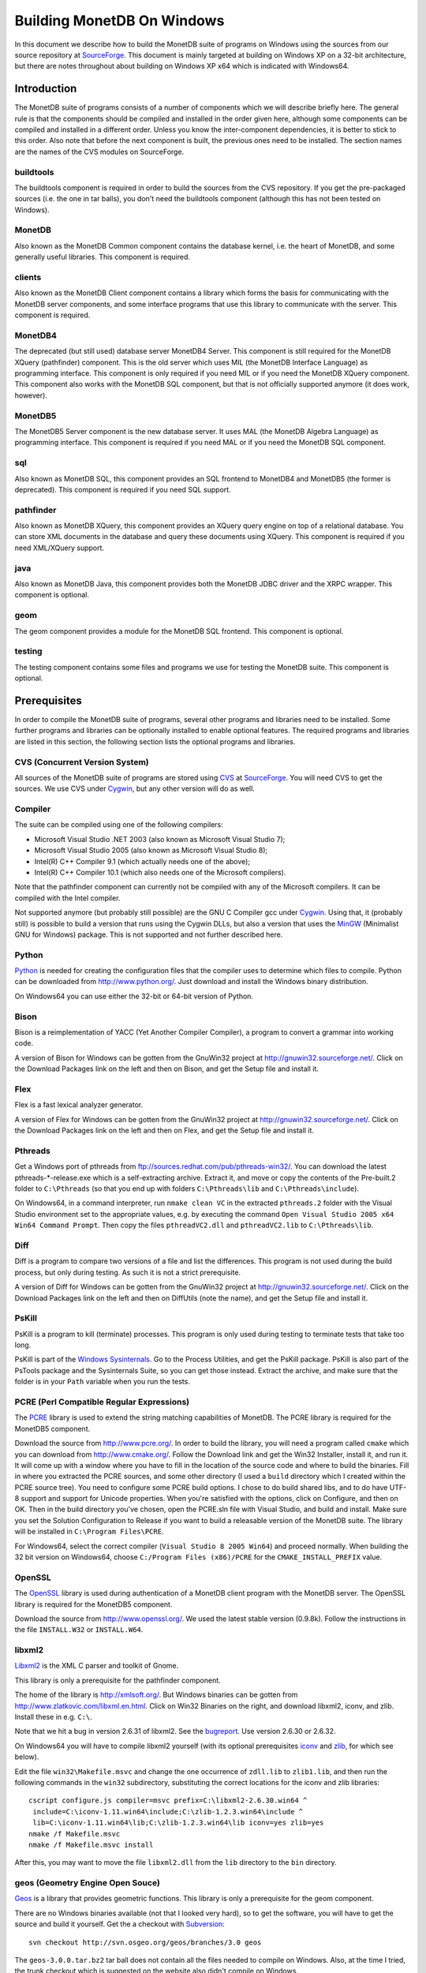 .. The contents of this file are subject to the MonetDB Public License
.. Version 1.1 (the "License"); you may not use this file except in
.. compliance with the License. You may obtain a copy of the License at
.. http://monetdb.cwi.nl/Legal/MonetDBLicense-1.1.html
..
.. Software distributed under the License is distributed on an "AS IS"
.. basis, WITHOUT WARRANTY OF ANY KIND, either express or implied. See the
.. License for the specific language governing rights and limitations
.. under the License.
..
.. The Original Code is the MonetDB Database System.
..
.. The Initial Developer of the Original Code is CWI.
.. Portions created by CWI are Copyright (C) 1997-July 2008 CWI.
.. Copyright August 2008-2009 MonetDB B.V.
.. All Rights Reserved.

Building MonetDB On Windows
+++++++++++++++++++++++++++

.. This document is written in reStructuredText (see
   http://docutils.sourceforge.net/ for more information).
   Use ``rst2html.py`` to convert this file to HTML.

In this document we describe how to build the MonetDB suite of
programs on Windows using the sources from our source repository at
SourceForge__.  This document is mainly targeted at building on
Windows XP on a 32-bit architecture, but there are notes throughout
about building on Windows XP x64 which is indicated with Windows64.

__ http://sourceforge.net/projects/monetdb/

Introduction
============

The MonetDB suite of programs consists of a number of components which
we will describe briefly here.  The general rule is that the
components should be compiled and installed in the order given here,
although some components can be compiled and installed in a different
order.  Unless you know the inter-component dependencies, it is better
to stick to this order.  Also note that before the next component is
built, the previous ones need to be installed.  The section names are
the names of the CVS modules on SourceForge.

buildtools
----------

The buildtools component is required in order to build the sources
from the CVS repository.  If you get the pre-packaged sources
(i.e. the one in tar balls), you don't need the buildtools component
(although this has not been tested on Windows).

MonetDB
-------

Also known as the MonetDB Common component contains the database
kernel, i.e. the heart of MonetDB, and some generally useful
libraries.  This component is required.

clients
-------

Also known as the MonetDB Client component contains a library which
forms the basis for communicating with the MonetDB server components,
and some interface programs that use this library to communicate with
the server.  This component is required.

MonetDB4
--------

The deprecated (but still used) database server MonetDB4 Server.  This
component is still required for the MonetDB XQuery (pathfinder)
component.  This is the old server which uses MIL (the MonetDB
Interface Language) as programming interface.  This component is only
required if you need MIL or if you need the MonetDB XQuery component.
This component also works with the MonetDB SQL component, but that is
not officially supported anymore (it does work, however).

MonetDB5
--------

The MonetDB5 Server component is the new database server.  It uses MAL
(the MonetDB Algebra Language) as programming interface.  This
component is required if you need MAL or if you need the MonetDB SQL
component.

sql
---

Also known as MonetDB SQL, this component provides an SQL frontend to
MonetDB4 and MonetDB5 (the former is deprecated).  This component is
required if you need SQL support.

pathfinder
----------

Also known as MonetDB XQuery, this component provides an XQuery query
engine on top of a relational database.  You can store XML documents
in the database and query these documents using XQuery.  This
component is required if you need XML/XQuery support.

java
----

Also known as MonetDB Java, this component provides both the MonetDB
JDBC driver and the XRPC wrapper.  This component is optional.

geom
----

The geom component provides a module for the MonetDB SQL frontend.
This component is optional.

testing
-------

The testing component contains some files and programs we use for
testing the MonetDB suite.  This component is optional.

Prerequisites
=============

In order to compile the MonetDB suite of programs, several other
programs and libraries need to be installed.  Some further programs
and libraries can be optionally installed to enable optional
features.  The required programs and libraries are listed in this
section, the following section lists the optional programs and
libraries.

CVS (Concurrent Version System)
-------------------------------

All sources of the MonetDB suite of programs are stored using CVS__ at
SourceForge__.  You will need CVS to get the sources.  We use CVS
under Cygwin__, but any other version will do as well.

__ http://www.cvshome.org/
__ http://sourceforge.net/projects/monetdb/
__ http://www.cygwin.com/

Compiler
--------

The suite can be compiled using one of the following compilers:

- Microsoft Visual Studio .NET 2003 (also known as Microsoft Visual Studio 7);
- Microsoft Visual Studio 2005 (also known as Microsoft Visual Studio 8);
- Intel(R) C++ Compiler 9.1 (which actually needs one of the above);
- Intel(R) C++ Compiler 10.1 (which also needs one of the Microsoft compilers).

Note that the pathfinder component can currently not be compiled with
any of the Microsoft compilers.  It can be compiled with the Intel
compiler.

Not supported anymore (but probably still possible) are the GNU C
Compiler gcc under Cygwin__.  Using that, it (probably still) is
possible to build a version that runs using the Cygwin DLLs, but also
a version that uses the MinGW__ (Minimalist GNU for Windows) package.
This is not supported and not further described here.

__ http://www.cygwin.com/
__ http://www.mingw.org/

Python
------

Python__ is needed for creating the configuration files that the
compiler uses to determine which files to compile.  Python can be
downloaded from http://www.python.org/.  Just download and install the
Windows binary distribution.

On Windows64 you can use either the 32-bit or 64-bit version of
Python.

__ http://www.python.org/

Bison
-----

Bison is a reimplementation of YACC (Yet Another Compiler Compiler), a
program to convert a grammar into working code.

A version of Bison for Windows can be gotten from the GnuWin32 project
at http://gnuwin32.sourceforge.net/.  Click on the Download Packages
link on the left and then on Bison, and get the Setup file and install
it.

Flex
----

Flex is a fast lexical analyzer generator.

A version of Flex for Windows can be gotten from the GnuWin32 project
at http://gnuwin32.sourceforge.net/.  Click on the Download Packages
link on the left and then on Flex, and get the Setup file and install
it.

Pthreads
--------

Get a Windows port of pthreads from
ftp://sources.redhat.com/pub/pthreads-win32/.  You can download the
latest pthreads-\*-release.exe which is a self-extracting archive.
Extract it, and move or copy the contents of the Pre-built.2 folder to
``C:\Pthreads`` (so that you end up with folders ``C:\Pthreads\lib`` and
``C:\Pthreads\include``).

On Windows64, in a command interpreter, run ``nmake clean VC`` in the
extracted ``pthreads.2`` folder with the Visual Studio environment set
to the appropriate values, e.g. by executing the command ``Open Visual
Studio 2005 x64 Win64 Command Prompt``.  Then copy the files
``pthreadVC2.dll`` and ``pthreadVC2.lib`` to ``C:\Pthreads\lib``.

Diff
----

Diff is a program to compare two versions of a file and list the
differences.  This program is not used during the build process, but
only during testing.  As such it is not a strict prerequisite.

A version of Diff for Windows can be gotten from the GnuWin32 project
at http://gnuwin32.sourceforge.net/.  Click on the Download Packages
link on the left and then on DiffUtils (note the name), and get the
Setup file and install it.

PsKill
------

PsKill is a program to kill (terminate) processes.  This program is
only used during testing to terminate tests that take too long.

PsKill is part of the `Windows Sysinternals`__.  Go to the Process
Utilities, and get the PsKill package.  PsKill is also part of the
PsTools package and the Sysinternals Suite, so you can get those
instead.  Extract the archive, and make sure that the folder is in
your ``Path`` variable when you run the tests.

__ http://www.microsoft.com/technet/sysinternals/default.mspx

PCRE (Perl Compatible Regular Expressions)
------------------------------------------

The PCRE__ library is used to extend the string matching capabilities
of MonetDB.  The PCRE library is required for the MonetDB5 component.

Download the source from http://www.pcre.org/.  In order to build the
library, you will need a program called ``cmake`` which you can
download from http://www.cmake.org/.  Follow the Download link and get
the Win32 Installer, install it, and run it.  It will come up with a
window where you have to fill in the location of the source code and
where to build the binaries.  Fill in where you extracted the PCRE
sources, and some other directory (I used a ``build`` directory which
I created within the PCRE source tree).  You need to configure some
PCRE build options.  I chose to do build shared libs, and to do have
UTF-8 support and support for Unicode properties.  When you're
satisfied with the options, click on Configure, and then on OK.  Then
in the build directory you've chosen, open the PCRE.sln file with
Visual Studio, and build and install.  Make sure you set the Solution
Configuration to Release if you want to build a releasable version of
the MonetDB suite.  The library will be installed in ``C:\Program
Files\PCRE``.

For Windows64, select the correct compiler (``Visual Studio 8 2005
Win64``) and proceed normally.  When building the 32 bit version on
Windows64, choose ``C:/Program Files (x86)/PCRE`` for the
``CMAKE_INSTALL_PREFIX`` value.

__ http://www.pcre.org/

OpenSSL
-------

The OpenSSL__ library is used during authentication of a MonetDB
client program with the MonetDB server.  The OpenSSL library is
required for the MonetDB5 component.

Download the source from http://www.openssl.org/.  We used the latest
stable version (0.9.8k).  Follow the instructions in the file
``INSTALL.W32`` or ``INSTALL.W64``.

__ http://www.openssl.org/

libxml2
-------

Libxml2__ is the XML C parser and toolkit of Gnome.

This library is only a prerequisite for the pathfinder component.

The home of the library is http://xmlsoft.org/.  But Windows binaries
can be gotten from http://www.zlatkovic.com/libxml.en.html.  Click on
Win32 Binaries on the right, and download libxml2, iconv, and zlib.
Install these in e.g. ``C:\``.

Note that we hit a bug in version 2.6.31 of libxml2.  See the
bugreport__.  Use version 2.6.30 or 2.6.32.

On Windows64 you will have to compile libxml2 yourself (with its
optional prerequisites iconv_ and zlib_, for which see below).

Edit the file ``win32\Makefile.msvc`` and change the one occurrence of
``zdll.lib`` to ``zlib1.lib``, and then run the following commands in
the ``win32`` subdirectory, substituting the correct locations for the
iconv and zlib libraries::

 cscript configure.js compiler=msvc prefix=C:\libxml2-2.6.30.win64 ^
  include=C:\iconv-1.11.win64\include;C:\zlib-1.2.3.win64\include ^
  lib=C:\iconv-1.11.win64\lib;C:\zlib-1.2.3.win64\lib iconv=yes zlib=yes
 nmake /f Makefile.msvc
 nmake /f Makefile.msvc install

After this, you may want to move the file ``libxml2.dll`` from the
``lib`` directory to the ``bin`` directory.

__ http://xmlsoft.org/
__ https://sourceforge.net/tracker/index.php?func=detail&aid=1899258&group_id=56967&atid=482468

geos (Geometry Engine Open Souce)
---------------------------------

Geos__ is a library that provides geometric functions.  This library
is only a prerequisite for the geom component.

There are no Windows binaries available (not that I looked very hard),
so to get the software, you will have to get the source and build it
yourself.  Get the a checkout with Subversion__::

 svn checkout http://svn.osgeo.org/geos/branches/3.0 geos

The ``geos-3.0.0.tar.bz2`` tar ball does not contain all the files
needed to compile on Windows.  Also, at the time I tried, the trunk
checkout which is suggested on the website also didn't compile on
Windows.

With the sources checked out, compile using::

 cd source
 nmake /f Makefile.vc

Then install the library somewhere, e.g. in ``C:\geos-3.0.win32``::

 mkdir C:\geos-3.0.win32
 mkdir C:\geos-3.0.win32\lib
 mkdir C:\geos-3.0.win32\bin
 mkdir C:\geos-3.0.win32\include
 mkdir C:\geos-3.0.win32\include\geos
 copy geos_c_i.lib C:\geos-3.0.win32\lib
 copy geos_c.dll C:\geos-3.0.win32\bin
 copy headers C:\geos-3.0.win32\include
 copy headers\geos C:\geos-3.0.win32\include\geos
 copy ..\capi\geos_c.h C:\geos-3.0.win32\include

__ http://geos.refractions.net/
__ http://subversion.tigris.org/

Optional Packages
=================

.. _iconv:

iconv
-----

Iconv__ is a program and library to convert between different
character encodings.  We only use the library.

The home of the program and library is
http://www.gnu.org/software/libiconv/, but Windows binaries can be
gotten from the same site as the libxml2 library:
http://www.zlatkovic.com/libxml.en.html.  Click on Win32 Binaries on
the right, and download iconv.  Install in e.g. ``C:\``.

On Windows64 you will have to compile iconv yourself.  Get the source
from the `iconv website`__ and extract somewhere.  Edit the file
``config.h.msvc`` and add the line::

 #define EXEEXT ".exe"

Edit the file ``srclib\Makefile.msvc`` and add ``width.obj`` to the
``OBJECTS`` variable and add::

 width.obj: width.c; $(CC) $(INCLUDES) $(CFLAGS) -c width.c

to the file.  Create a file ``windows\stdint.h`` with the contents::

 typedef unsigned char uint8_t;
 typedef unsigned short uint16_t;
 typedef unsigned long uint32_t;

Create an empty file ``windows\unistd.h``.  Then build using the
commands::

 nmake -f Makefile.msvc NO_NLS=1 DLL=1 MFLAGS=-MD PREFIX=C:\iconv-1.11.win64
 nmake -f Makefile.msvc NO_NLS=1 DLL=1 MFLAGS=-MD PREFIX=C:\iconv-1.11.win64 install

Fix the ``ICONV`` definitions in ``MonetDB\NT\winrules.msc`` so that
they refer to the location where you installed the library and call
``nmake`` with the extra parameter ``HAVE_ICONV=1``.

__ http://www.gnu.org/software/libiconv/
__ http://www.gnu.org/software/libiconv/#downloading

.. _zlib:

zlib
----

Zlib__ is a compression library which is optionally used by both
MonetDB and the iconv library.  The home of zlib is
http://www.zlib.net/, but Windows binaries can be gotten from the same
site as the libxml2 library: http://www.zlatkovic.com/libxml.en.html.
Click on Win32 Binaries on the right, and download zlib.  Install in
e.g. ``C:\``.

On Windows64 you will have to compile zlib yourself.  Get the source
from the `zlib website`__ and extract somewhere.  Open the Visual
Studio 6 project file ``projects\visualc6\zlib.dsw`` and click on
``Yes To All`` to convert to the version of Visual Studio which you
are using.  Then add a x64 Solution Platform by selecting ``Build`` ->
``Confguration Manager...``, in the new window, in the pull down menu
under ``Active solution platform:`` select ``<New...>``.  In the pop
up window select ``x64`` for the new platform, copying the settings
from ``Win32`` and click on ``OK``.  Set the ``Active solution
configuration`` to ``DLL Release`` and click on ``Close``.  Then build
by selecting ``Build`` -> ``Build Solution``.  Create the directory
where you want to install the binaries, e.g. ``C:\zlib-1.2.3.win64``,
and the subdirectories ``bin``, ``include``, and ``lib``.  Copy the
files ``zconf.h`` and ``zlib.h`` to the newly created ``include``
directory.  Copy the file
``projects\visualc6\win32_dll_release\zlib1.lib`` to the new ``lib``
directory, and copy the file
``projects\visualc6\win32_dll_release\zlib1.dll`` to the new ``bin``
directory.

__ http://www.zlib.net/
__ http://www.zlib.net/

Perl
----

Perl__ is only needed to create an interface that can be used from a
Perl program to communicate with a MonetDB server.

We have used ActiveState__'s ActivePerl__ distribution (release
5.10.0.1003).  Just install the 32 or 64 bit version and compile the
clients component with the additional ``nmake`` flags ``HAVE_PERL=1
HAVE_PERL_DEVEL=1 HAVE_PERL_SWIG=1`` (the latter flag only if SWIG_
is also installed).

__ http://www.perl.org/
__ http://www.activestate.com/
__ http://www.activestate.com/Products/activeperl/

PHP
---

PHP__ is only needed to create an interface that can be used from a PHP
program to communicate with a MonetDB server.

Download the Windows installer and source
package of PHP 5 from http://www.php.net/.
Install the binary package and extract the sources somewhere (e.g. as
a subdirectory of the binary installation).

In order to get MonetDB to compile with these sources a few changes
had to be made to the sources:

- In the file ``Zend\zend.h``, move the line
  ::

   #include <stdio.h>

  down until just *after* the block where ``zend_config.h`` is
  included.
- In the file ``main\php_network.h``, delete the line
  ::

   #include "arpa/inet.h"

We have no support yet for Windows64.

__ http://www.php.net/

.. _SWIG:

SWIG (Simplified Wrapper and Interface Generator)
-------------------------------------------------

We use SWIG__ to build interface files for Perl and Python.  You can
download SWIG from http://www.swig.org/download.html.  Get the latest
swigwin ZIP file and extract it somewhere.  It contains the
``swig.exe`` binary.

__ http://www.swig.org/

Java
----

If you want to build the java component of the MonetDB suite, you need
Java__.  Get Java from http://java.sun.com/, but make sure you do
*not* get the latest version.  Get the Java Development Kit 1.5.  Our
current JDBC driver is not compatible with Java 1.6 yet, and the XRPC
wrapper is not compatible with Java 1.4 or older.

In addition to the Java Development Kit, you will also need Apache Ant
which is responsible for the actual building of the driver.

__ http://java.sun.com/

Apache Ant
----------

`Apache Ant`__ is a program to build other programs.  This program is
only used by the java component of the MonetDB suite.

Get the Binary Distribution from http://ant.apache.org/, and extract
the file somewhere.

__ http://ant.apache.org/

Build Environment
=================

Placement of Sources
--------------------

For convenience place the various MonetDB packages in sibling
subfolders.  You will need at least:

- buildtools
- MonetDB
- clients
- one or both of MonetDB4, MonetDB5

Optionally:

- sql (requires MonetDB4 or MonetDB5--MonetDB5 is recommended)
- pathfinder (requires MonetDB4)

Apart from buildtools, all packages contain a subfolder ``NT`` which
contains a few Windows-specific source files, and which is the
directory in which the Windows version is built.  (On Unix/Linux we
recommend to build in a new directory which is not part of the source
tree, but on Windows we haven't made this separation.)

Build Process
-------------

We use a command window ``cmd.exe`` (also known as ``%ComSpec%``) to
execute the programs to build the MonetDB suite.  We do not use the
point-and-click interface that Visual Studio offers.  In fact, we do
not have project files that would support building using the Visual
Studio point-and-click interface.

We use a number of environment variables to tell the build process
where other parts of the suite can be found, and to tell the build
process where to install the finished bits.

In addition, you may need to edit some of the ``NT\rules.msc`` files
(each component has one), or the file ``NT\winrules.msc`` in the
MonetDB component which is included by all ``NT\rules.msc`` files.

Environment Variables
---------------------

Compiler
~~~~~~~~

Make sure that the environment variables that your chosen compiler
needs are set.  A convenient way of doing that is to use the batch
files that are provided by the compilers:

- Microsoft Visual Studio .NET 2003 (also known as Microsoft Visual
  Studio 7)::

   call "%ProgramFiles%\Microsoft Visual Studio .NET 2003\Common7\Tools\vsvars32.bat"

- Microsoft Visual Studio 2005 (also known as Microsoft Visual Studio
  8)::

   call "%ProgramFiles%\Microsoft Visual Studio 8\Common7\Tools\vsvars32.bat"

- Intel(R) C++ Compiler 10.1.013::

   call "C:%ProgramFiles%\Intel\Compiler\C++\10.1.013\IA32\Bin\iclvars.bat"

When using the Intel compiler, you also need to set the ``CC`` and
``CXX`` variables::

 set CC=icl -Qstd=c99 -GR- -Qsafeseh-
 set CXX=icl -Qstd=c99 -GR- -Qsafeseh-

(These are the values for the 10.1 version, for 9.1 replace
``-Qstd=c99`` with ``-Qc99``.)

Internal Variables
~~~~~~~~~~~~~~~~~~

- ``MONETDB_SOURCE`` - source folder of the MonetDB component
- ``CLIENTS_SOURCE`` - source folder of the clients component
- ``MONETDB4_SOURCE`` - source folder of the MonetDB4 component
- ``MONETDB5_SOURCE`` - source folder of the MonetDB5 component
- ``SQL_SOURCE`` - source folder of the sql component
- ``PATHFINDER_SOURCE`` - source folder of the pathfinder component

- ``MONETDB_BUILD`` - build folder of the MonetDB component (i.e. ``%MONETDB_SOURCE%\NT``)
- ``CLIENTS_BUILD`` - build folder of the clients component (i.e. ``%CLIENTS_SOURCE%\NT``)
- ``MONETDB4_BUILD`` - build folder of the MonetDB4 component (i.e. ``%MONETDB4_SOURCE%\NT``)
- ``MONETDB5_BUILD`` - build folder of the MonetDB5 component (i.e. ``%MONETDB5_SOURCE%\NT``)
- ``SQL_BUILD`` - build folder of the sql component (i.e. ``%SQL_SOURCE%\NT``)
- ``PATHFINDER_BUILD`` - build folder of the pathfinder component (i.e. ``%PATHFINDER_SOURCE%\NT``)

- ``MONETDB_PREFIX`` - installation folder of the MonetDB component
- ``CLIENTS_PREFIX`` - installation folder of the clients component
- ``MONETDB4_PREFIX`` - installation folder of the MonetDB4 component
- ``MONETDB5_PREFIX`` - installation folder of the MonetDB5 component
- ``SQL_PREFIX`` - installation folder of the sql component
- ``PATHFINDER_PREFIX`` - installation folder of the pathfinder component

We recommend that the various ``PREFIX`` environment variables all
point to the same location (all contain the same value) which is
different from the source and build folders.

PATH and PYTHONPATH
~~~~~~~~~~~~~~~~~~~

Extend your ``Path`` variable to contain the various folders where you
have installed the prerequisite and optional programs.  The ``Path``
variable is a semicolon-separated list of folders which are searched
in succession for commands that you are trying to execute (note, this
is an example: version numbers may differ)::

 rem Python is required
 set Path=C:\Python25;C:\Python25\Scripts;%Path%
 rem Bison and Flex (and Diff)
 set Path=%ProgramFiles%\GnuWin32\bin;%Path%
 rem for testing: pskill
 set Path=%ProgramFiles%\PsTools;%Path%
 rem Java is optional, set JAVA_HOME for convenience
 set JAVA_HOME=%ProgramFiles%\Java\jdk1.5.0_13
 set Path=%JAVA_HOME%\bin;%ProgramFiles%\Java\jre1.5.0_13\bin;%Path%
 rem Apache Ant is optional, but required for Java compilation
 set Path=%ProgramFiles%\apache-ant-1.7.0\bin;%Path%
 rem SWIG is optional
 set Path=%ProgramFiles%\swigwin-1.3.31;%Path%

In addition, during the build process we need to execute some programs
that were built and installed earlier in the process, so we need to
add those to the ``Path`` as well.  In addition, we use Python to
execute some Python programs which use Python modules that were
also installed earlier in the process, so we need to add those to the
``PYTHONPATH`` variable::

 set Path=%BUILDTOOLS_PREFIX%\bin;%Path%
 set Path=%BUILDTOOLS_PREFIX%\Scripts;%Path%
 set PYTHONPATH=%BUILDTOOLS_PREFIX%\Lib\site-packages;%PYTHONPATH%

Here the variable ``BUILDTOOLS_PREFIX`` represents the location where
the buildtools component is installed.  This variable is not used
internally, but only used here as a shorthand.

For testing purposes it may be handy to add some more folders to the
``Path``.  To begin with, all DLLs that are used also need to be found
in the ``Path``, various programs are used during testing, such as
diff (from GnuWin32) and php, and Python modules that were installed
need to be found by the Python interpreter::

 rem Pthreads DLL
 set Path=C:\Pthreads\lib;%Path%
 rem PCRE DLL
 set Path=C:\Program Files\PCRE\bin;%Path%
 rem PHP binary
 set Path=C:\Program Files\PHP;%Path%
 if not "%MONETDB_PREFIX%" == "%SQL_PREFIX%" set Path=%SQL_PREFIX%\bin;%SQL_PREFIX%\lib;%SQL_PREFIX%\lib\MonetDB4;%Path%
 set Path=%MONETDB4_PREFIX%\lib\MonetDB4;%Path%
 if not "%MONETDB_PREFIX%" == "%MONETDB4_PREFIX%" set Path=%MONETDB4_PREFIX%\bin;%MONETDB4_PREFIX%\lib;%Path%
 if not "%MONETDB_PREFIX%" == "%CLIENTS_PREFIX%" set Path=%CLIENTS_PREFIX%\bin;%CLIENTS_PREFIX%\lib;%Path%
 set Path=%MONETDB_PREFIX%\bin;%MONETDB_PREFIX%\lib;%Path%

 set PYTHONPATH=%CLIENTS_PREFIX%\share\MonetDB\python;%PYTHONPATH%
 set PYTHONPATH=%MONETDB_PREFIX%\share\MonetDB\python;%PYTHONPATH%
 set PYTHONPATH=%SQL_PREFIX%\share\MonetDB\python;%PYTHONPATH%

Compilation
-----------

Building and Installing Buildtools
~~~~~~~~~~~~~~~~~~~~~~~~~~~~~~~~~~

The buildtools component needs to be built and installed first::

 cd ...\buildtools
 nmake /nologo /f Makefile.msc "prefix=%BUILDTOOLS_PREFIX%" install

where, again, the ``BUILDTOOLS_PREFIX`` variable represents the
location where the buildtools component is to be installed.

Building and Installing the Other Components
~~~~~~~~~~~~~~~~~~~~~~~~~~~~~~~~~~~~~~~~~~~~

The other components of the MonetDB suite are all built and installed
in the same way.  Do note the order in which the components need to be
built and installed: MonetDB, clients, MonetDB4/MonetDB5,
sql/pathfinder.  There is no dependency between MonetDB4 and MonetDB5.
MonetDB4 is a prerequisite for pathfinder, and pathfinder can use
MonetDB5 (there is some very preliminary support).  Sql requires one
or both of MonetDB4 and MonetDB5 (the latter is recommended).

For each of the components, do the following::

 cd ...\<component>\NT
 nmake /nologo NEED_MX=1 ... "prefix=%..._PREFIX%"
 nmake /nologo NEED_MX=1 ... "prefix=%..._PREFIX%" install

Here the first ``...`` needs to be replaced by a list of parameters
that tell the system which of the optional programs and libraries are
available.  The following parameters are possible:

- ``DEBUG=1`` - compile with extra debugging information
- ``NDEBUG=1`` - compile without extra debugging information (this is
  used for creating a binary release);
- ``HAVE_ICONV=1`` - the iconv library is available;
- ``HAVE_JAVA=1`` - Java and Apache Ant are both available;
- ``HAVE_LIBXML2=1`` - the libxml2 library is available;
- ``HAVE_MONETDB4=1`` - for sql and pathfinder: MonetDB4 was compiled
  and installed;
- ``HAVE_MONETDB5=1`` - for sql and pathfinder: MonetDB5 was compiled
  and installed;
- ``HAVE_MONETDB5_XML=1`` - for sql and pathfinder: MonetDB5 was compiled
  with the xml2 library available (HAVE_LIBXML2=1), and hence provides XML
  support (i.e., module xml);
- ``HAVE_MONETDB5_RDF=1`` - for sql and pathfinder: MonetDB5 was compiled
  with the raptor library available (HAVE_RAPTOR=1), and hence provides RDF
  support (i.e., module rdf);
- ``HAVE_RAPTOR=1`` - the raptor library is available;
- ``HAVE_NETCDF=1`` - the netcdf library is available;
- ``HAVE_PERL=1`` - Perl is available;
- ``HAVE_PERL_DEVEL=1`` - Perl development is possible (include files
  and libraries are available--also need ``HAVE_PERL=1``);
- ``HAVE_PERL_SWIG=1`` - Perl development is possible and SWIG is
  available (also need ``HAVE_PERL=1``);
- ``HAVE_PHP=1`` - PHP is available;
- ``HAVE_PROBXML=1`` - compile in support for probabilistic XML (an
  experimental extension to the pathfinder component);
- ``HAVE_PYTHON=1`` - Python is available;
- ``HAVE_PYTHON_SWIG=1`` - Python and SWIG are both available (also
  need ``HAVE_PYTHON=1``).

In addition, you can add a parameter which points to a file with extra
definitions for ``nmake``.  This is very convenient to define where
all packages were installed that the build process depends on since
you then don't have to edit any of the ``rules.msc`` files in the
source tree:

- ``"MAKE_INCLUDEFILE=..."`` - file with extra ``nmake`` definitions.

It is recommended to at least put the ``MAKE_INCLUDEFILE`` parameter
with argument in double quotes to protect any spaces that may appear
in the file name.

The contents of the file referred to with the ``MAKE_INCLUDEFILE``
parameter may contain something like::

 bits=32
 PTHREAD_INCS=-IC:\Pthreads\include
 PTHREAD_LIBS=C:\Pthreads\lib\pthreadVC2.lib
 PHP_SRCDIR=C:\Program Files\PHP\php-5.2.6
 PHP_INSTDIR=C:\Program Files\PHP
 LIBPERL=C:\Perl
 LIBPCRE=C:\Program Files\PCRE
 LIBICONV=C:\iconv-1.11.win32
 LIBZLIB=C:\zlib-1.2.3.win32
 LIBXML2=C:\libxml2-2.6.32+.win32

Building Installers
~~~~~~~~~~~~~~~~~~~

Installers can be built either using the full-blown Visual Studio user
interface or on the command line.  To use the user interface, open one
or more of the files ``MonetDB4-XQuery-Installer.sln``,
``MonetDB5-SQL-Installer.sln``, ``MonetDB-ODBC-Driver.sln``, and
``MonetDB5-Geom-Module.sln`` in the
installation folder and select ``Build`` -> ``Build Solution``.  To
use the command line, execute one or more of the commands in the
installation folder::

 devenv MonetDB4-XQuery-Installer.sln /build
 devenv MonetDB5-SQL-Installer.sln /build
 devenv MonetDB-ODBC-Driver.sln /build
 devenv MonetDB5-Geom-Module.sln /build

In both cases, use the solutions (``.sln`` files) that are
appropriate.

There is annoying bug in Visual Studio on Windows64 that affects the
MonetDB5-Geom-Module installer.  The installer contains code to check
the registry to find out where MonetDB5/SQL is installed.  The bug is
that the 64 bit installer will check the 32-bit section of the
registry.  The code can be fixed by editing the generated installer
(``.msi`` file) using e.g. the program ``orca`` from Microsoft.  Open
the installer in ``orca`` and locate the table ``RegLocator``.  In the
Type column, change the value from ``2`` to ``18`` and save the file.
Alternatively, use the following Python script to fix the ``.msi``
file::

 # Fix a .msi (Windows Installer) file for a 64-bit registry search.
 # Microsoft refuses to fix a bug in Visual Studio so that for a 64-bit
 # build, the registry search will look in the 32-bit part of the
 # registry instead of the 64-bit part of the registry.  This script
 # fixes the .msi to look in the correct part.

 import msilib
 import sys
 import glob

 def fixmsi(f):
     db = msilib.OpenDatabase(f, msilib.MSIDBOPEN_DIRECT)
     v = db.OpenView('UPDATE RegLocator SET Type = 18 WHERE Type = 2')
     v.Execute(None)
     v.Close()
     db.Commit()

 if __name__ == '__main__':
     for f in sys.argv[1:]:
	 for g in glob.glob(f):
	     fixmsi(g)
